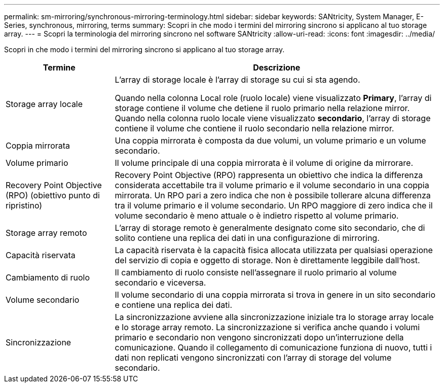 ---
permalink: sm-mirroring/synchronous-mirroring-terminology.html 
sidebar: sidebar 
keywords: SANtricity, System Manager, E-Series, synchronous, mirroring, terms 
summary: Scopri in che modo i termini del mirroring sincrono si applicano al tuo storage array. 
---
= Scopri la terminologia del mirroring sincrono nel software SANtricity
:allow-uri-read: 
:icons: font
:imagesdir: ../media/


[role="lead"]
Scopri in che modo i termini del mirroring sincrono si applicano al tuo storage array.

[cols="25h,~"]
|===
| Termine | Descrizione 


 a| 
Storage array locale
 a| 
L'array di storage locale è l'array di storage su cui si sta agendo.

Quando nella colonna Local role (ruolo locale) viene visualizzato *Primary*, l'array di storage contiene il volume che detiene il ruolo primario nella relazione mirror. Quando nella colonna ruolo locale viene visualizzato *secondario*, l'array di storage contiene il volume che contiene il ruolo secondario nella relazione mirror.



 a| 
Coppia mirrorata
 a| 
Una coppia mirrorata è composta da due volumi, un volume primario e un volume secondario.



 a| 
Volume primario
 a| 
Il volume principale di una coppia mirrorata è il volume di origine da mirrorare.



 a| 
Recovery Point Objective (RPO) (obiettivo punto di ripristino)
 a| 
Recovery Point Objective (RPO) rappresenta un obiettivo che indica la differenza considerata accettabile tra il volume primario e il volume secondario in una coppia mirrorata. Un RPO pari a zero indica che non è possibile tollerare alcuna differenza tra il volume primario e il volume secondario. Un RPO maggiore di zero indica che il volume secondario è meno attuale o è indietro rispetto al volume primario.



 a| 
Storage array remoto
 a| 
L'array di storage remoto è generalmente designato come sito secondario, che di solito contiene una replica dei dati in una configurazione di mirroring.



 a| 
Capacità riservata
 a| 
La capacità riservata è la capacità fisica allocata utilizzata per qualsiasi operazione del servizio di copia e oggetto di storage. Non è direttamente leggibile dall'host.



 a| 
Cambiamento di ruolo
 a| 
Il cambiamento di ruolo consiste nell'assegnare il ruolo primario al volume secondario e viceversa.



 a| 
Volume secondario
 a| 
Il volume secondario di una coppia mirrorata si trova in genere in un sito secondario e contiene una replica dei dati.



 a| 
Sincronizzazione
 a| 
La sincronizzazione avviene alla sincronizzazione iniziale tra lo storage array locale e lo storage array remoto. La sincronizzazione si verifica anche quando i volumi primario e secondario non vengono sincronizzati dopo un'interruzione della comunicazione. Quando il collegamento di comunicazione funziona di nuovo, tutti i dati non replicati vengono sincronizzati con l'array di storage del volume secondario.

|===
